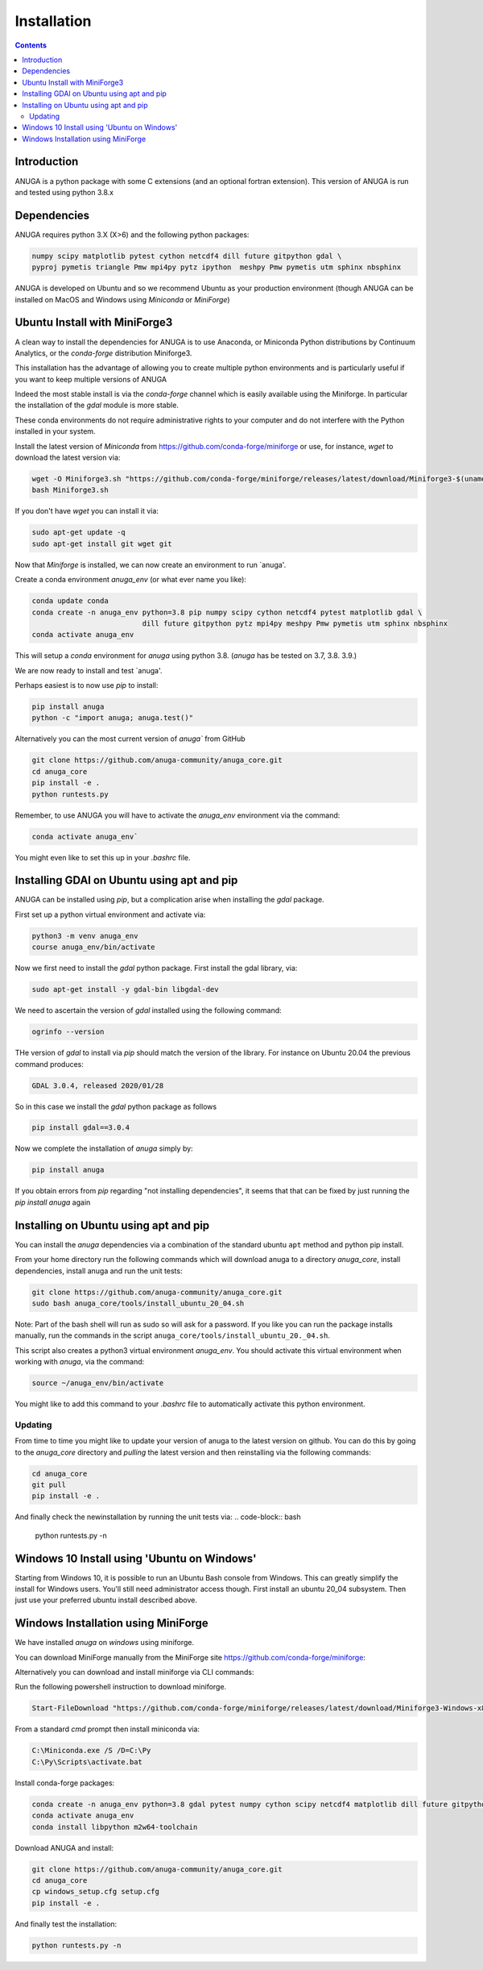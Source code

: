Installation
============

.. contents::


Introduction
------------

ANUGA is a python package with some C extensions (and an optional fortran 
extension). This version of ANUGA is run and tested using python 3.8.x


Dependencies
------------

ANUGA requires python 3.X (X>6) and the following python packages:

.. code-block::

  numpy scipy matplotlib pytest cython netcdf4 dill future gitpython gdal \
  pyproj pymetis triangle Pmw mpi4py pytz ipython  meshpy Pmw pymetis utm sphinx nbsphinx

ANUGA is developed on Ubuntu and so we recommend Ubuntu as your production environment
(though ANUGA can be installed on MacOS and Windows using `Miniconda` or `MiniForge`) 

Ubuntu Install with MiniForge3
------------------------------

A clean way to install the dependencies for ANUGA is to use Anaconda, 
or Miniconda Python distributions by Continuum Analytics, or the `conda-forge`
distribution Miniforge3. 

This installation has the advantage of allowing you to create multiple 
python environments and is particularly 
useful if you want to keep multiple versions of ANUGA

Indeed the most stable install is via the `conda-forge` channel
which is easily available using the Miniforge. In particular the installation of 
the `gdal` module is more stable. 

These conda environments do not require administrative rights 
to your computer and do not interfere with the Python installed in your system. 

Install the latest version of `Miniconda` from  https://github.com/conda-forge/miniforge or
use, for instance, `wget` to download the latest version via:

.. code-block:: bash

    wget -O Miniforge3.sh "https://github.com/conda-forge/miniforge/releases/latest/download/Miniforge3-$(uname)-$(uname -m).sh"
    bash Miniforge3.sh


If you don't have `wget` you can install it via: 

.. code-block:: bash

    sudo apt-get update -q
    sudo apt-get install git wget git
    
Now that `Miniforge` is installed, we can now create an environment to run `anuga'. 
    
Create a conda environment `anuga_env` (or what ever name you like):

.. code-block:: bash

    conda update conda
    conda create -n anuga_env python=3.8 pip numpy scipy cython netcdf4 pytest matplotlib gdal \
                              dill future gitpython pytz mpi4py meshpy Pmw pymetis utm sphinx nbsphinx
    conda activate anuga_env

This will setup a `conda` environment for `anuga` using python 3.8. (`anuga` has be tested on 3.7, 3.8. 3.9.)    

We are now ready to install and test `anuga'. 

Perhaps easiest is to now use `pip` to install: 

.. code-block:: bash

    pip install anuga
    python -c "import anuga; anuga.test()"


Alternatively you can the most current version of `anuga`` from GitHub

.. code-block:: bash

    git clone https://github.com/anuga-community/anuga_core.git
    cd anuga_core
    pip install -e .
    python runtests.py 

Remember, to use ANUGA you will have to activate the `anuga_env` environment 
via the command:

.. code-block:: bash
    
    conda activate anuga_env`

You might even like to set this up in your `.bashrc` file. 

Installing GDAl on Ubuntu using apt and pip
--------------------------------------

ANUGA can be installed using `pip`, but a complication arise when installing 
the `gdal` package. 

First set up a python virtual environment and activate  via:

.. code-block:: bash

    python3 -m venv anuga_env
    course anuga_env/bin/activate

Now we first need to install the `gdal` python package. First install the 
gdal library, via:

.. code-block:: bash

   sudo apt-get install -y gdal-bin libgdal-dev

We need to ascertain the version of  `gdal` installed using the following command: 

.. code-block:: bash

    ogrinfo --version

THe version of `gdal` to install via `pip` should match the version of the library. 
For instance on Ubuntu 20.04 the previous command produces:

.. code-block:: bash

    GDAL 3.0.4, released 2020/01/28

So in this case we install the `gdal` python package as follows

.. code-block:: bash

    pip install gdal==3.0.4

Now we complete the installation of `anuga` simply by:

.. code-block:: bash

    pip install anuga

If you obtain errors from `pip` regarding "not installing dependencies", it seems that that can be fixed by just 
running the `pip install anuga` again

Installing on Ubuntu using apt and pip
---------------------------------------

You can install the `anuga` dependencies via a  combination of the 
standard ubuntu ``apt`` method and python pip install.

From your home directory run the following commands which will download anuga 
to a directory `anuga_core`, install dependencies, install anuga and run the unit tests:

.. code-block:: bash

    git clone https://github.com/anuga-community/anuga_core.git
    sudo bash anuga_core/tools/install_ubuntu_20_04.sh

Note: Part of the bash shell will run as 
sudo so will ask for a password. If you like you can run the package installs manually, 
run the commands in the script ``anuga_core/tools/install_ubuntu_20._04.sh``. 

This script also creates a python3 virtual environment `anuga_env`. You should activate this 
virtual environment when working with `anuga`, via the command:

.. code-block:: bash

    source ~/anuga_env/bin/activate

You might like to add this command to your `.bashrc` file to automatically activate this 
python environment. 

Updating
~~~~~~~~

From time to time you might like to update your version of anuga to the latest version on 
github. You can do this by going to the `anuga_core` directory and `pulling` the latest
version and then reinstalling via the following commands:
 
.. code-block:: bash

  cd anuga_core
  git pull
  pip install -e .

And finally check the newinstallation by running the unit tests via:
.. code-block:: bash

  python runtests.py -n 
      

Windows 10 Install using 'Ubuntu on Windows'
--------------------------------------------

Starting from Windows 10, it is possible to run an Ubuntu Bash console from Windows. 
This can greatly simplify the install for Windows users. 
You'll still need administrator access though. First install an ubuntu 20_04 subsystem. 
Then just use your preferred ubuntu install described above. 



Windows Installation using MiniForge
------------------------------------

We have installed `anuga` on `windows` using miniforge.  

You can download MiniForge manually 
from the MiniForge site https://github.com/conda-forge/miniforge:

Alternatively you can download and install miniforge via CLI commands:

Run the following powershell instruction to download miniforge. 

.. code-block:: bash

    Start-FileDownload "https://github.com/conda-forge/miniforge/releases/latest/download/Miniforge3-Windows-x86_64.exe" C:\Miniforge.exe; echo "Finished downloading miniforge"
  
From a standard `cmd` prompt then install miniconda via:

.. code-block::  bash

    C:\Miniconda.exe /S /D=C:\Py
    C:\Py\Scripts\activate.bat
    
Install conda-forge packages:

.. code-block:: bash

    conda create -n anuga_env python=3.8 gdal pytest numpy cython scipy netcdf4 matplotlib dill future gitpython mpi4py meshpy Pmw pymetis utm sphinx nbsphinx
    conda activate anuga_env
    conda install libpython m2w64-toolchain
    
Download ANUGA and install:

.. code-block:: bash

    git clone https://github.com/anuga-community/anuga_core.git
    cd anuga_core
    cp windows_setup.cfg setup.cfg
    pip install -e .
    
And finally test the installation:

.. code-block:: bash

    python runtests.py -n

    
